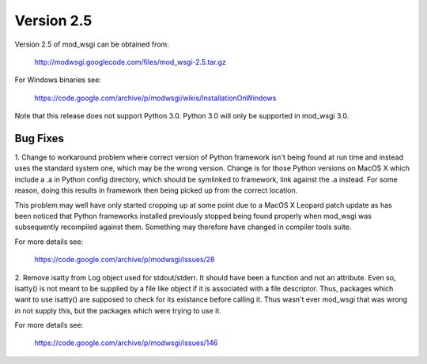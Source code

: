 ===========
Version 2.5
===========

Version 2.5 of mod_wsgi can be obtained from:

  http://modwsgi.googlecode.com/files/mod_wsgi-2.5.tar.gz

For Windows binaries see:

  https://code.google.com/archive/p/modwsgi/wikis/InstallationOnWindows

Note that this release does not support Python 3.0. Python 3.0 will only be
supported in mod_wsgi 3.0.

Bug Fixes
---------

1. Change to workaround problem where correct version of Python framework
isn't being found at run time and instead uses the standard system one,
which may be the wrong version. Change is for those Python versions on
MacOS X which include a .a in Python config directory, which should be
symlinked to framework, link against the .a instead. For some reason, doing
this results in framework then being picked up from the correct location.

This problem may well have only started cropping up at some point due to a
MacOS X Leopard patch update as has been noticed that Python frameworks
installed previously stopped being found properly when mod_wsgi was
subsequently recompiled against them. Something may therefore have changed
in compiler tools suite.

For more details see:

  https://code.google.com/archive/p/modwsgi/issues/28

2. Remove isatty from Log object used for stdout/stderr. It should have
been a function and not an attribute. Even so, isatty() is not meant to be
supplied by a file like object if it is associated with a file descriptor.
Thus, packages which want to use isatty() are supposed to check for its
existance before calling it. Thus wasn't ever mod_wsgi that was wrong in
not supply this, but the packages which were trying to use it.

For more details see:

  https://code.google.com/archive/p/modwsgi/issues/146
